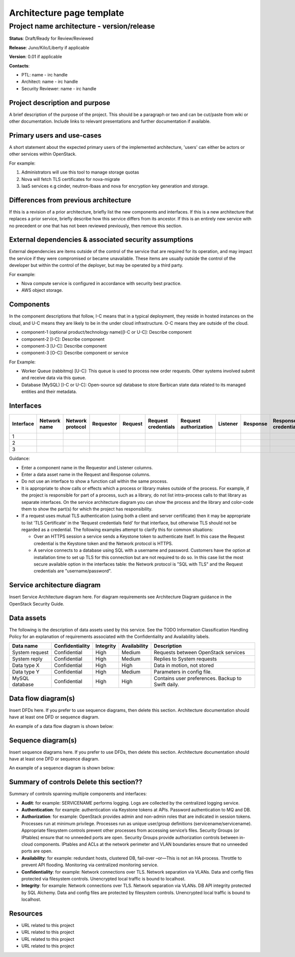 =============================
Architecture page template
=============================

Project name architecture - version/release
-------------------------------------------

**Status**: Draft/Ready for Review/Reviewed

**Release**: Juno/Kilo/Liberty if applicable

**Version**: 0.01 if applicable

**Contacts**:

- PTL: name - irc handle

- Architect: name - irc handle

- Security Reviewer: name - irc handle

Project description and purpose
~~~~~~~~~~~~~~~~~~~~~~~~~~~~~~~

A brief description of the purpose of the project. This should be a paragraph
or two and can be cut/paste from wiki or other documentation. Include links
to relevant presentations and further documentation if available.


Primary users and use-cases
~~~~~~~~~~~~~~~~~~~~~~~~~~~

A short statement about the expected primary users of the implemented
architecture, 'users' can either be actors or other services within OpenStack.

For example:

#. Administrators will use this tool to manage storage quotas
#. Nova will fetch TLS certificates for nova-migrate
#. IaaS services e.g cinder, neutron-lbaas and nova for encryption key
   generation and storage.


Differences from previous architecture
~~~~~~~~~~~~~~~~~~~~~~~~~~~~~~~~~~~~~~

If this is a revision of a prior architecture, briefly list the new components
and interfaces. If this is a new architecture that replaces a prior service,
briefly describe how this service differs from its ancestor. If this is an
entirely new service with no precedent or one that has not been reviewed
previously, then remove this section.


External dependencies & associated security assumptions
~~~~~~~~~~~~~~~~~~~~~~~~~~~~~~~~~~~~~~~~~~~~~~~~~~~~~~~

External dependencies are items outside of the control of the service that are
required for its operation, and may impact the service if they were compromised
or became unavailable. These items are usually outside the control of the
developer but within the control of the deployer, but may be operated by a
third party.

For example:

- Nova compute service is configured in accordance with security best practice.
- AWS object storage.


Components
~~~~~~~~~~

In the component descriptions that follow, I-C means that in a typical
deployment, they reside in hosted instances on the cloud, and U-C means they
are likely to be in the under cloud infrastructure. O-C means they are outside
of the cloud.

- component-1 (optional product/technology name)[I-C or U-C]: Describe
  component
- component-2 [I-C]: Describe component
- component-3 [U-C]: Describe component
- component-3 [O-C]: Describe component or service

For Example:

- Worker Queue (rabbitmq) [U-C]: This queue is used to process new order
  requests. Other systems involved submit and receive data via this queue.
- Database (MySQL) [I-C or U-C]: Open-source sql database to store Barbican
  state data related to its managed entities and their metadata.


Interfaces
~~~~~~~~~~
.. csv-table::
   :header: "Interface","Network name","Network protocol","Requestor","Request","Request credentials","Request authorization","Listener","Response","Response credentials","Description of operation"

   "1"
   "2"
   "3"


Guidance:

- Enter a component name in the Requestor and Listener columns.
- Enter a data asset name in the Request and Response columns.
- Do not use an interface to show a function call within the same process.
- It is appropriate to show calls or effects which a process or library
  makes outside of the process. For example, if the project is responsible for
  part of a process, such as a library, do not list intra-process calls to that
  library as separate interfaces. On the service architecture diagram you can
  show the process and the library and color-code them to show the part(s) for
  which the project has responsibility.
- If a request uses mutual TLS authentication (using both a client and server
  certificate) then it may be appropriate to list 'TLS Certificate' in the
  'Request credentials field' for that interface, but otherwise TLS should not
  be regarded as a credential. The following examples attempt to clarify this
  for common situations:

  - Over an HTTPS session a service sends a Keystone token to authenticate
    itself. In this case the Request credential is the Keystone token and the
    Network protocol is HTTPS.
  - A service connects to a database using SQL with a username and password.
    Customers have the option at installation time to set up TLS for this
    connection but are not required to do so.  In this case list the most
    secure available option in the interfaces table: the Network protocol is
    "SQL with TLS" and the Request credentials are "username/password".


Service architecture diagram
~~~~~~~~~~~~~~~~~~~~~~~~~~~~

Insert Service Architecture diagram here. For diagram requirements see
Architecture Diagram guidance in the OpenStack Security Guide.

.. image:: figures/template_architecture-diagram.png


Data assets
~~~~~~~~~~~

The following is the description of data assets used by this service. See the
TODO Information Classification Handling Policy for an explanation of
requirements associated with the Confidentiality and Availability labels.

.. csv-table::
  :header: "Data name","Confidentiality","Integrity","Availability","Description"


  "System request","Confidential","High","Medium","Requests between OpenStack services"
  "System reply","Confidential","High","Medium","Replies to System requests"
  "Data type X","Confidential","High","High","Data in motion, not stored"
  "Data type Y","Confidential","High","Medium","Parameters in config file."
  "MySQL database","Confidential","High","High","Contains user preferences. Backup to Swift daily."



Data flow diagram(s)
~~~~~~~~~~~~~~~~~~~~

Insert DFDs here. If you prefer to use sequence diagrams, then delete this
section. Architecture documentation should have at least one DFD or sequence
diagram.

An example of a data flow diagram is shown below:

.. image:: figures/template_dfd.png


Sequence diagram(s)
~~~~~~~~~~~~~~~~~~~

Insert sequence diagrams here. If you prefer to use DFDs, then delete this
section. Architecture documentation should have at least one DFD or sequence
diagram.

An example of a sequence diagram is shown below:

.. image:: figures/template_sequence-diagram.png


Summary of controls **Delete this section??**
~~~~~~~~~~~~~~~~~~~~~~~~~~~~~~~~~~~~~~~~~~~~~~

Summary of controls spanning multiple components and interfaces:

- **Audit**: for example: SERVICENAME performs logging.  Logs are
  collected by the centralized logging service.
- **Authentication**:  for example: authentication via Keystone tokens
  at APIs. Password authentication to MQ and DB.
- **Authorization**: for example: OpenStack provides admin and
  non-admin roles that are indicated in session tokens.  Processes run
  at minimum privilege.  Processes run as unique user/group definitions
  (servicename/servicename).  Appropriate filesystem controls prevent
  other processes from accessing service’s files.  Security Groups
  (or IPtables) ensure that no unneeded ports are open.  Security Groups
  provide authorization controls between in-cloud components.  IPtables
  and ACLs at the network perimeter and VLAN boundaries ensure that no
  unneeded ports are open.
- **Availability**:  for example: redundant hosts, clustered DB,
  fail-over –or—This is not an HA process.  Throttle to prevent API
  flooding.  Monitoring via centralized monitoring service.
- **Confidentiality**: for example: Network connections over TLS.
  Network separation via VLANs.  Data and config files protected via
  filesystem controls. Unencrypted local traffic is bound to localhost.
- **Integrity**: for example: Network connections over TLS. Network
  separation via VLANs.  DB API integrity protected by SQL Alchemy. Data
  and config files are protected by filesystem controls.  Unencrypted
  local traffic is bound to localhost.


Resources
~~~~~~~~~

- URL related to this project
- URL related to this project
- URL related to this project
- URL related to this project
